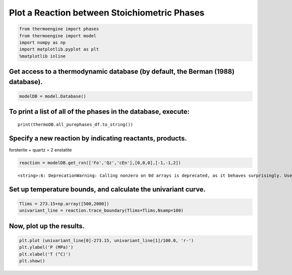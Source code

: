 Plot a Reaction between Stoichiometric Phases
=============================================

.. code:: ipython3

    from thermoengine import phases
    from thermoengine import model
    import numpy as np
    import matplotlib.pyplot as plt
    %matplotlib inline

Get access to a thermodynamic database (by default, the Berman (1988) database).
~~~~~~~~~~~~~~~~~~~~~~~~~~~~~~~~~~~~~~~~~~~~~~~~~~~~~~~~~~~~~~~~~~~~~~~~~~~~~~~~

.. code:: ipython3

    modelDB = model.Database()

To print a list of all of the phases in the database, execute:
~~~~~~~~~~~~~~~~~~~~~~~~~~~~~~~~~~~~~~~~~~~~~~~~~~~~~~~~~~~~~~

::

   print(thermoDB.all_purephases_df.to_string())

Specify a new reaction by indicating reactants, products.
~~~~~~~~~~~~~~~~~~~~~~~~~~~~~~~~~~~~~~~~~~~~~~~~~~~~~~~~~

forsterite + quartz = 2 enstatite

.. code:: ipython3

    reaction = modelDB.get_rxn(['Fo','Qz','cEn'],[0,0,0],[-1,-1,2])


.. parsed-literal::

    <string>:6: DeprecationWarning: Calling nonzero on 0d arrays is deprecated, as it behaves surprisingly. Use `atleast_1d(cond).nonzero()` if the old behavior was intended. If the context of this warning is of the form `arr[nonzero(cond)]`, just use `arr[cond]`.


Set up temperature bounds, and calculate the univariant curve.
~~~~~~~~~~~~~~~~~~~~~~~~~~~~~~~~~~~~~~~~~~~~~~~~~~~~~~~~~~~~~~

.. code:: ipython3

    Tlims = 273.15+np.array([500,2000])
    univariant_line = reaction.trace_boundary(Tlims=Tlims,Nsamp=100)

Now, plot up the results.
~~~~~~~~~~~~~~~~~~~~~~~~~

.. code:: ipython3

    plt.plot (univariant_line[0]-273.15, univariant_line[1]/100.0, 'r-')
    plt.ylabel('P (MPa)')
    plt.xlabel('T (°C)')
    plt.show()



.. image:: Plot-Reaction_files/Plot-Reaction_9_0.png


